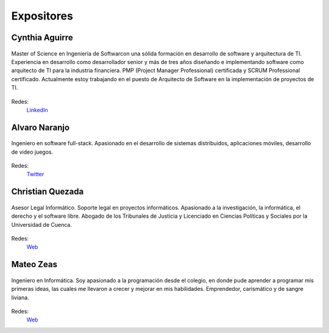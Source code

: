 Expositores
===========

Cynthia Aguirre
---------------

.. class:: center

.. figure:: {filename}/images/expositores/cynthia.jpg
   :align: center
   :width: 400

   Master of Science en Ingeniería de Softwarcon una sólida formación en
   desarrollo de software y arquitectura de TI. Experiencia en desarrollo como
   desarrollador senior y más de tres años diseñando e implementando software
   como arquitecto de TI para la industria financiera. PMP (Project Manager
   Professional) certificada y SCRUM Professional certificado. Actualmente estoy
   trabajando en el puesto de Arquitecto de Software en la implementación de
   proyectos de TI.

Redes:
  `LinkedIn <https://www.linkedin.com/in/cintya-aguirre-31b90823/>`__


Alvaro Naranjo
--------------

.. figure:: {filename}/images/expositores/alvaro.jpg
   :align: center
   :width: 250

   Ingeniero en software full-stack. Apasionado en el desarrollo de sistemas
   distribuidos, aplicaciones móviles, desarrollo de video juegos.
       
Redes:
   `Twitter <https://twitter.com/alnp1987>`__


Christian Quezada
-----------------

.. figure:: {filename}/images/expositores/christian.jpeg
   :align: center
   :width: 250

   Asesor Legal Informático. Soporte legal en proyectos informáticos. Apasionado a la investigación, la informática, el derecho y el software libre. Abogado de los Tribunales de Justicia y Licenciado en Ciencias Políticas y Sociales por la Universidad de Cuenca. 

Redes:
   `Web <https://www.signare.com.ec/>`__

Mateo Zeas
----------

.. figure:: {filename}/images/expositores/mateo.jpg
   :align: center
   :width: 250

   Ingeniero en Informática. Soy apasionado a la programación desde el colegio,
   en donde pude aprender a programar mis primeras ideas, las cuales me
   llevaron a crecer y mejorar en mis habilidades. Emprendedor, carismático y
   de sangre liviana. 

Redes:
   `Web <https://mateozeas.com/>`__
